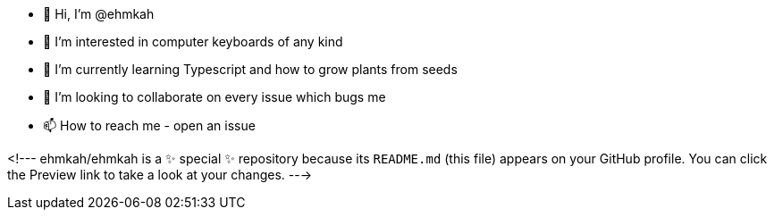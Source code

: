 - 👋 Hi, I’m @ehmkah
- 👀 I’m interested in computer keyboards of any kind
- 🌱 I’m currently learning Typescript and how to grow plants from seeds
- 💞️ I’m looking to collaborate on every issue which bugs me 
- 📫 How to reach me - open an issue

<!---
ehmkah/ehmkah is a ✨ special ✨ repository because its `README.md` (this file) appears on your GitHub profile.
You can click the Preview link to take a look at your changes.
--->
